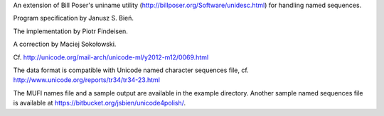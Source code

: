 An extension of  Bill Poser's uniname utility (http://billposer.org/Software/unidesc.html)
for handling named sequences.

Program specification by Janusz S. Bień.

The implementation by Piotr Findeisen.

A correction by Maciej Sokołowski.

Cf. http://unicode.org/mail-arch/unicode-ml/y2012-m12/0069.html

The data format is compatible with Unicode named character sequences file, cf.
http://www.unicode.org/reports/tr34/tr34-23.html

The MUFI names file and a sample output are available in the example
directory.  Another sample named sequences file is available at
https://bitbucket.org/jsbien/unicode4polish/.
